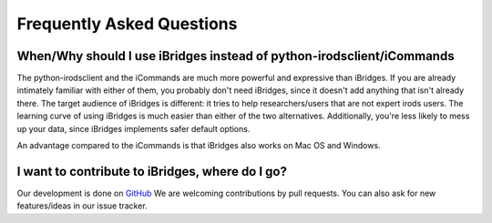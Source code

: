 Frequently Asked Questions
==========================


**When/Why should I use iBridges instead of python-irodsclient/iCommands**
--------------------------------------------------------------------------

The python-irodsclient and the iCommands are much more powerful and expressive than iBridges. If you are already
intimately familiar with either of them, you probably don't need iBridges, since it doesn't add anything that isn't
already there. The target audience of iBridges is different: it tries to help researchers/users that are not
expert irods users. The learning curve of using iBridges is much easier than either of the two alternatives.
Additionally, you're less likely to mess up your data, since iBridges implements safer default options.

An advantage compared to the iCommands is that iBridges also works on Mac OS and Windows.


**I want to contribute to iBridges, where do I go?**
----------------------------------------------------

Our development is done on `GitHub <https://github.com/UtrechtUniversity/iBridges>`__ We are welcoming contributions
by pull requests. You can also ask for new features/ideas in our issue tracker.

